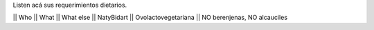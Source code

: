 Listen acá sus requerimientos dietarios.

|| Who        || What                || What else
|| NatyBidart || Ovolactovegetariana || NO berenjenas, NO alcauciles 
